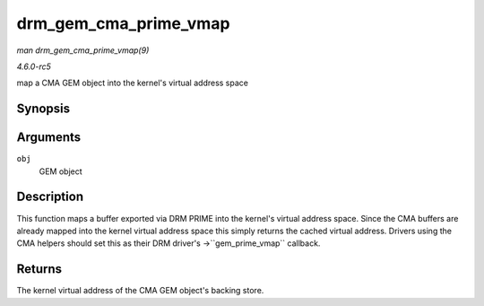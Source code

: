 .. -*- coding: utf-8; mode: rst -*-

.. _API-drm-gem-cma-prime-vmap:

======================
drm_gem_cma_prime_vmap
======================

*man drm_gem_cma_prime_vmap(9)*

*4.6.0-rc5*

map a CMA GEM object into the kernel's virtual address space


Synopsis
========

.. c:function:: void * drm_gem_cma_prime_vmap( struct drm_gem_object * obj )

Arguments
=========

``obj``
    GEM object


Description
===========

This function maps a buffer exported via DRM PRIME into the kernel's
virtual address space. Since the CMA buffers are already mapped into the
kernel virtual address space this simply returns the cached virtual
address. Drivers using the CMA helpers should set this as their DRM
driver's ->``gem_prime_vmap`` callback.


Returns
=======

The kernel virtual address of the CMA GEM object's backing store.


.. ------------------------------------------------------------------------------
.. This file was automatically converted from DocBook-XML with the dbxml
.. library (https://github.com/return42/sphkerneldoc). The origin XML comes
.. from the linux kernel, refer to:
..
.. * https://github.com/torvalds/linux/tree/master/Documentation/DocBook
.. ------------------------------------------------------------------------------
